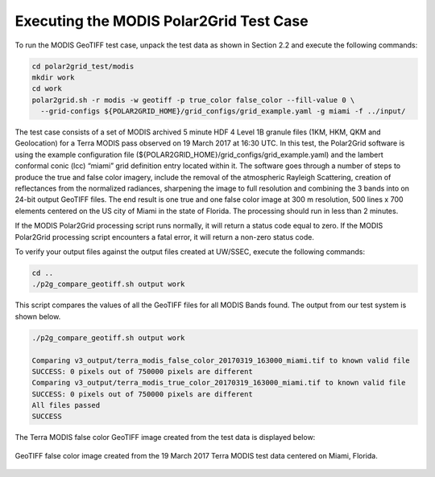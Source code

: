 Executing the MODIS Polar2Grid Test Case
----------------------------------------

To run the MODIS GeoTIFF test case, unpack the test data as
shown in Section 2.2 and execute the following commands:

.. code-block:: bash

    cd polar2grid_test/modis
    mkdir work
    cd work 
    polar2grid.sh -r modis -w geotiff -p true_color false_color --fill-value 0 \
      --grid-configs ${POLAR2GRID_HOME}/grid_configs/grid_example.yaml -g miami -f ../input/

The test case consists of a set of MODIS archived 5 minute HDF 4 Level 1B
granule files (1KM, HKM, QKM and Geolocation) for a Terra MODIS
pass observed on 19 March 2017 at 16:30 UTC. In this test,
the Polar2Grid software is using the example configuration file
(${POLAR2GRID_HOME}/grid_configs/grid_example.yaml) and the lambert
conformal conic (lcc) “miami” grid definition entry located
within it. The software goes through a number of steps to produce
the true and false color imagery, include the removal of the atmospheric
Rayleigh Scattering, creation of reflectances from the normalized
radiances, sharpening the image to full resolution and combining
the 3 bands into on 24-bit output GeoTIFF files. The end result
is one true and one false color image at
300 m resolution, 500 lines x 700 elements centered on the US city of
Miami in the state of Florida. The processing should run in less than
2 minutes.

If the MODIS Polar2Grid processing script runs normally, it will return
a status code equal to zero. If the MODIS Polar2Grid processing script
encounters a fatal error, it will return a non-zero status code.

To verify your output files against the output files created at
UW/SSEC, execute the following commands:


.. code-block:: bash

    cd ..
    ./p2g_compare_geotiff.sh output work

This script compares the values of all the GeoTIFF files for all
MODIS Bands found. The output from our test system is shown below.

.. code-block:: bash

    ./p2g_compare_geotiff.sh output work

    Comparing v3_output/terra_modis_false_color_20170319_163000_miami.tif to known valid file
    SUCCESS: 0 pixels out of 750000 pixels are different
    Comparing v3_output/terra_modis_true_color_20170319_163000_miami.tif to known valid file
    SUCCESS: 0 pixels out of 750000 pixels are different
    All files passed
    SUCCESS

The Terra MODIS false color GeoTIFF image created from the test data
is displayed below:

.. figure:: ../_static/example_images/terra_modis_false_color_20170319_163000_miami_p2g_v3.png
    :width: 100%
    :align: center

    GeoTIFF false color image created from the 19 March 2017 Terra MODIS test data centered on Miami, Florida.
